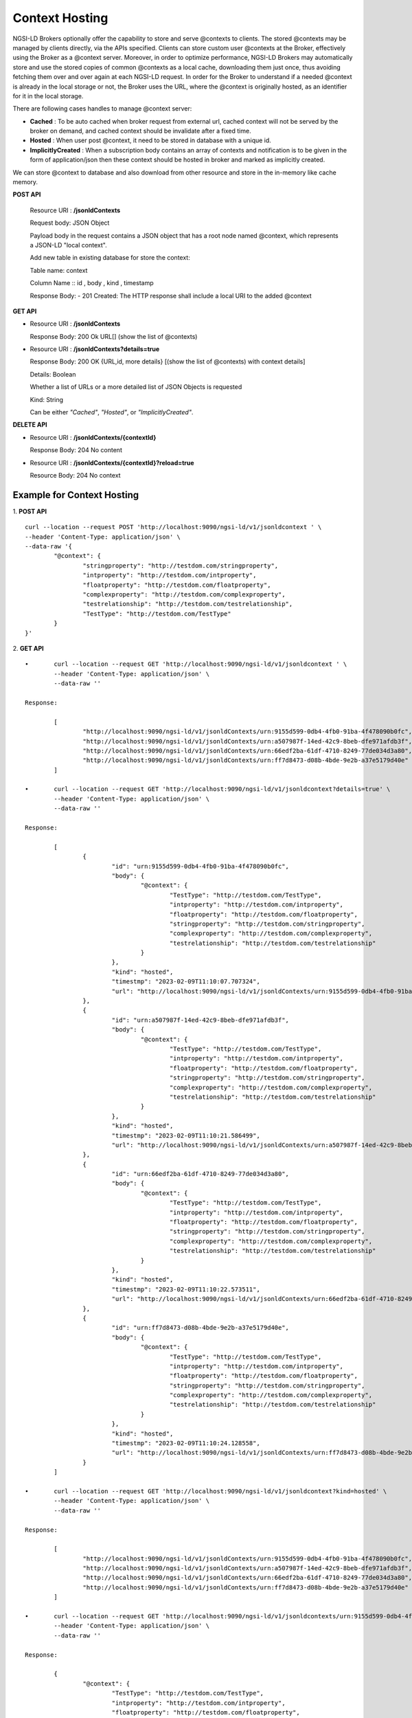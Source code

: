 ****************
Context Hosting
****************

NGSI-LD Brokers optionally offer the capability to store and serve @contexts to clients. The stored @contexts may be managed by clients directly, via the APIs specified. Clients can store custom user @contexts at the Broker, effectively using the Broker as a @context server.
Moreover, in order to optimize performance, NGSI-LD Brokers may automatically store and use the stored copies of common @contexts as a local cache, downloading them just once, thus avoiding fetching them over and over again at each NGSI-LD request. In order for the Broker to understand if a needed @context is already in the local storage or not, the Broker uses the URL, where the @context is originally hosted, as an identifier for it in the local storage.

There are following cases handles to manage @context server:

- **Cached** : To be auto cached when broker request from external url, cached context will not be served by the broker on demand, and cached context should be invalidate after a fixed time.

- **Hosted** : When user post @context, it need to be stored in database with a unique id.

- **ImplicitlyCreated** : When a subscription body contains an array of contexts and notification is to be given in the form of application/json then these context should be hosted in broker and marked as implicitly created. 

We can store @context to database and also download from other resource and store in the in-memory like cache memory. 
 
**POST API**

	Resource URI  : **/jsonldContexts**

	Request body: JSON Object 
	
	Payload body in the request contains a JSON object that has a root node named @context, which represents a JSON-LD "local context".
	
	Add new table in existing database for store the context:
	
	Table name: context
	
	Column Name :: id , body , kind , timestamp

	Response Body: 
	- 201 Created: The HTTP response shall include a local URI to the added @context


**GET API**

•	Resource URI : **/jsonldContexts** 

	Response Body: 200 Ok URL[] (show the list of @contexts)

•	Resource URI : **/jsonldContexts?details=true**

	Response Body: 200 OK  {URL,id, more details} [(show the list of @contexts) with context details]
	
	Details: Boolean
	
	Whether a list of URLs or a more detailed list of JSON Objects is requested
	
	Kind: String
	
	Can be either *"Cached"*, *"Hosted"*, or *"ImplicitlyCreated"*.

**DELETE API**

•	Resource URI : **/jsonldContexts/{contextId}**

	Response Body: 204 No content
	
•	Resource URI : **/jsonldContexts/{contextId}?reload=true**

	Resource Body: 204 No context 


Example for Context Hosting
############################

1. **POST API**
::
	curl --location --request POST 'http://localhost:9090/ngsi-ld/v1/jsonldcontext ' \
	--header 'Content-Type: application/json' \
	--data-raw '{
		"@context": {
			"stringproperty": "http://testdom.com/stringproperty",
			"intproperty": "http://testdom.com/intproperty",
			"floatproperty": "http://testdom.com/floatproperty",
			"complexproperty": "http://testdom.com/complexproperty",
			"testrelationship": "http://testdom.com/testrelationship",
			"TestType": "http://testdom.com/TestType"
		}
	}'
	
2. **GET API**
::
	•	curl --location --request GET 'http://localhost:9090/ngsi-ld/v1/jsonldcontext ' \
		--header 'Content-Type: application/json' \
		--data-raw ''
		
	Response:

		[
			"http://localhost:9090/ngsi-ld/v1/jsonldContexts/urn:9155d599-0db4-4fb0-91ba-4f478090b0fc",
			"http://localhost:9090/ngsi-ld/v1/jsonldContexts/urn:a507987f-14ed-42c9-8beb-dfe971afdb3f",
			"http://localhost:9090/ngsi-ld/v1/jsonldContexts/urn:66edf2ba-61df-4710-8249-77de034d3a80",
			"http://localhost:9090/ngsi-ld/v1/jsonldContexts/urn:ff7d8473-d08b-4bde-9e2b-a37e5179d40e"
		]
		
	•	curl --location --request GET 'http://localhost:9090/ngsi-ld/v1/jsonldcontext?details=true' \
		--header 'Content-Type: application/json' \
		--data-raw ''

	Response:

		[
			{
				"id": "urn:9155d599-0db4-4fb0-91ba-4f478090b0fc",
				"body": {
					"@context": {
						"TestType": "http://testdom.com/TestType",
						"intproperty": "http://testdom.com/intproperty",
						"floatproperty": "http://testdom.com/floatproperty",
						"stringproperty": "http://testdom.com/stringproperty",
						"complexproperty": "http://testdom.com/complexproperty",
						"testrelationship": "http://testdom.com/testrelationship"
					}
				},
				"kind": "hosted",
				"timestmp": "2023-02-09T11:10:07.707324",
				"url": "http://localhost:9090/ngsi-ld/v1/jsonldContexts/urn:9155d599-0db4-4fb0-91ba-4f478090b0fc"
			},
			{
				"id": "urn:a507987f-14ed-42c9-8beb-dfe971afdb3f",
				"body": {
					"@context": {
						"TestType": "http://testdom.com/TestType",
						"intproperty": "http://testdom.com/intproperty",
						"floatproperty": "http://testdom.com/floatproperty",
						"stringproperty": "http://testdom.com/stringproperty",
						"complexproperty": "http://testdom.com/complexproperty",
						"testrelationship": "http://testdom.com/testrelationship"
					}
				},
				"kind": "hosted",
				"timestmp": "2023-02-09T11:10:21.586499",
				"url": "http://localhost:9090/ngsi-ld/v1/jsonldContexts/urn:a507987f-14ed-42c9-8beb-dfe971afdb3f"
			},
			{
				"id": "urn:66edf2ba-61df-4710-8249-77de034d3a80",
				"body": {
					"@context": {
						"TestType": "http://testdom.com/TestType",
						"intproperty": "http://testdom.com/intproperty",
						"floatproperty": "http://testdom.com/floatproperty",
						"stringproperty": "http://testdom.com/stringproperty",
						"complexproperty": "http://testdom.com/complexproperty",
						"testrelationship": "http://testdom.com/testrelationship"
					}
				},
				"kind": "hosted",
				"timestmp": "2023-02-09T11:10:22.573511",
				"url": "http://localhost:9090/ngsi-ld/v1/jsonldContexts/urn:66edf2ba-61df-4710-8249-77de034d3a80"
			},
			{
				"id": "urn:ff7d8473-d08b-4bde-9e2b-a37e5179d40e",
				"body": {
					"@context": {
						"TestType": "http://testdom.com/TestType",
						"intproperty": "http://testdom.com/intproperty",
						"floatproperty": "http://testdom.com/floatproperty",
						"stringproperty": "http://testdom.com/stringproperty",
						"complexproperty": "http://testdom.com/complexproperty",
						"testrelationship": "http://testdom.com/testrelationship"
					}
				},
				"kind": "hosted",
				"timestmp": "2023-02-09T11:10:24.128558",
				"url": "http://localhost:9090/ngsi-ld/v1/jsonldContexts/urn:ff7d8473-d08b-4bde-9e2b-a37e5179d40e"
			}
		]

	•	curl --location --request GET 'http://localhost:9090/ngsi-ld/v1/jsonldcontext?kind=hosted' \
		--header 'Content-Type: application/json' \
		--data-raw ''

	Response:

		[
			"http://localhost:9090/ngsi-ld/v1/jsonldContexts/urn:9155d599-0db4-4fb0-91ba-4f478090b0fc",
			"http://localhost:9090/ngsi-ld/v1/jsonldContexts/urn:a507987f-14ed-42c9-8beb-dfe971afdb3f",
			"http://localhost:9090/ngsi-ld/v1/jsonldContexts/urn:66edf2ba-61df-4710-8249-77de034d3a80",
			"http://localhost:9090/ngsi-ld/v1/jsonldContexts/urn:ff7d8473-d08b-4bde-9e2b-a37e5179d40e"
		]

	•	curl --location --request GET 'http://localhost:9090/ngsi-ld/v1/jsonldcontexts/urn:9155d599-0db4-4fb0-91ba-4f478090b0fc' \
		--header 'Content-Type: application/json' \
		--data-raw ''

	Response:

		{
			"@context": {
				"TestType": "http://testdom.com/TestType",
				"intproperty": "http://testdom.com/intproperty",
				"floatproperty": "http://testdom.com/floatproperty",
				"stringproperty": "http://testdom.com/stringproperty",
				"complexproperty": "http://testdom.com/complexproperty",
				"testrelationship": "http://testdom.com/testrelationship"
			}
		}

	•	curl --location --request GET 'http://localhost:9090/ngsi-ld/v1/jsonldcontexts/urn:9155d599-0db4-4fb0-91ba-4f478090b0fc?details=true' \
		--header 'Content-Type: application/json' \
		--data-raw ''

	Response:

		{
			"id": "urn:9155d599-0db4-4fb0-91ba-4f478090b0fc",
			"body": {
				"@context": {
					"TestType": "http://testdom.com/TestType",
					"intproperty": "http://testdom.com/intproperty",
					"floatproperty": "http://testdom.com/floatproperty",
					"stringproperty": "http://testdom.com/stringproperty",
					"complexproperty": "http://testdom.com/complexproperty",
					"testrelationship": "http://testdom.com/testrelationship"
				}
			},
			"kind": "hosted",
			"timestmp": "2023-02-09T11:10:07.707324",
			"url": "http://localhost:9090/ngsi-ld/v1/jsonldContexts/urn:9155d599-0db4-4fb0-91ba-4f478090b0fc"
		}
	
3. **DELETE API**
::
	•	curl --location --request DELETE 'http://localhost:9090/ngsi-ld/v1/jsonldcontexts/urn:9155d599-0db4-4fb0-91ba-4f478090b0fc' \
		--header 'Content-Type: application/json' \
		--data-raw ''

	Response : 204 No content

	•	curl --location --request DELETE 'http://localhost:9090/ngsi-ld/v1/jsonldcontexts/urn:9155d599-0db4-4fb0-91ba-4f478090b0fc?reload=true' \
		--header 'Content-Type: application/json' \
		--data-raw ''
		
	Response : 204 No content

